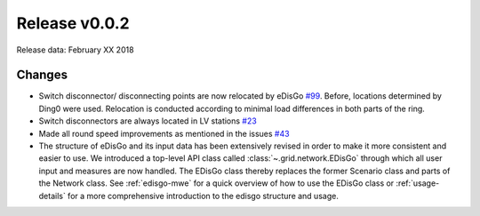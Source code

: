 Release v0.0.2
==============

Release data: February XX 2018

Changes
-------

* Switch disconnector/ disconnecting points are now relocated by eDisGo
  `#99 <https://github.com/openego/eDisGo/issues/99>`_. Before,
  locations determined by Ding0 were used. Relocation is conducted according to
  minimal load differences in both parts of the ring.
* Switch disconnectors are always located in LV stations
  `#23 <https://github.com/openego/eDisGo/issues/23>`_
* Made all round speed improvements as mentioned in the issues `#43 <https://github.com/openego/eDisGo/issues/43>`_
* The structure of eDisGo and its input data has been extensively revised in order to
  make it more consistent and easier to use. We introduced a top-level API class called :class:`~.grid.network.EDisGo` through which all user
  input and measures are now handled. The EDisGo class thereby replaces the former Scenario class and parts of the Network class.
  See :ref:`edisgo-mwe` for a quick overview of how to use the EDisGo class or :ref:`usage-details` for a more comprehensive
  introduction to the edisgo structure and usage.

